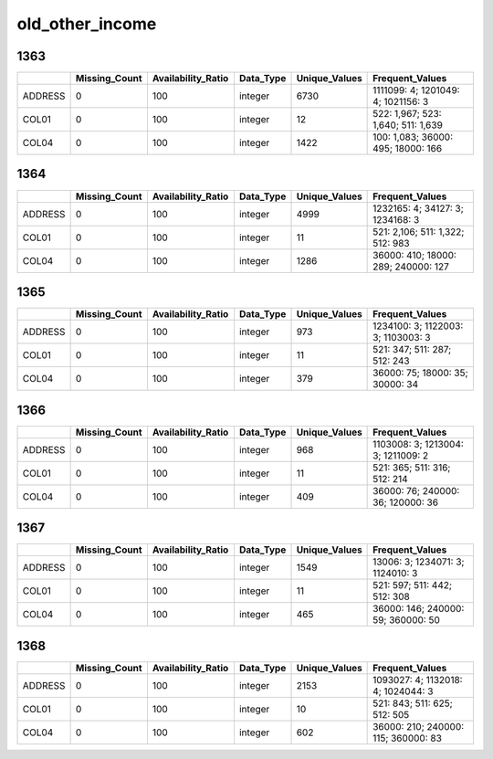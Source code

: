 old_other_income
================

1363
----

.. list-table::
   :widths: 6 11 14 8 11 23
   :header-rows: 1

   - 

      - 
      - Missing_Count
      - Availability_Ratio
      - Data_Type
      - Unique_Values
      - Frequent_Values
   - 

      - ADDRESS
      - 0
      - 100
      - integer
      - 6730
      - 1111099: 4; 1201049: 4; 1021156: 3
   - 

      - COL01
      - 0
      - 100
      - integer
      - 12
      - 522: 1,967; 523: 1,640; 511: 1,639
   - 

      - COL04
      - 0
      - 100
      - integer
      - 1422
      - 100: 1,083; 36000: 495; 18000: 166

.. _section-1:

1364
----

.. list-table::
   :widths: 6 11 14 8 11 23
   :header-rows: 1

   - 

      - 
      - Missing_Count
      - Availability_Ratio
      - Data_Type
      - Unique_Values
      - Frequent_Values
   - 

      - ADDRESS
      - 0
      - 100
      - integer
      - 4999
      - 1232165: 4; 34127: 3; 1234168: 3
   - 

      - COL01
      - 0
      - 100
      - integer
      - 11
      - 521: 2,106; 511: 1,322; 512: 983
   - 

      - COL04
      - 0
      - 100
      - integer
      - 1286
      - 36000: 410; 18000: 289; 240000: 127

.. _section-2:

1365
----

.. list-table::
   :widths: 6 11 14 8 11 23
   :header-rows: 1

   - 

      - 
      - Missing_Count
      - Availability_Ratio
      - Data_Type
      - Unique_Values
      - Frequent_Values
   - 

      - ADDRESS
      - 0
      - 100
      - integer
      - 973
      - 1234100: 3; 1122003: 3; 1103003: 3
   - 

      - COL01
      - 0
      - 100
      - integer
      - 11
      - 521: 347; 511: 287; 512: 243
   - 

      - COL04
      - 0
      - 100
      - integer
      - 379
      - 36000: 75; 18000: 35; 30000: 34

.. _section-3:

1366
----

.. list-table::
   :widths: 6 11 14 8 11 23
   :header-rows: 1

   - 

      - 
      - Missing_Count
      - Availability_Ratio
      - Data_Type
      - Unique_Values
      - Frequent_Values
   - 

      - ADDRESS
      - 0
      - 100
      - integer
      - 968
      - 1103008: 3; 1213004: 3; 1211009: 2
   - 

      - COL01
      - 0
      - 100
      - integer
      - 11
      - 521: 365; 511: 316; 512: 214
   - 

      - COL04
      - 0
      - 100
      - integer
      - 409
      - 36000: 76; 240000: 36; 120000: 36

.. _section-4:

1367
----

.. list-table::
   :widths: 6 11 14 8 11 23
   :header-rows: 1

   - 

      - 
      - Missing_Count
      - Availability_Ratio
      - Data_Type
      - Unique_Values
      - Frequent_Values
   - 

      - ADDRESS
      - 0
      - 100
      - integer
      - 1549
      - 13006: 3; 1234071: 3; 1124010: 3
   - 

      - COL01
      - 0
      - 100
      - integer
      - 11
      - 521: 597; 511: 442; 512: 308
   - 

      - COL04
      - 0
      - 100
      - integer
      - 465
      - 36000: 146; 240000: 59; 360000: 50

.. _section-5:

1368
----

.. list-table::
   :widths: 6 11 14 8 11 23
   :header-rows: 1

   - 

      - 
      - Missing_Count
      - Availability_Ratio
      - Data_Type
      - Unique_Values
      - Frequent_Values
   - 

      - ADDRESS
      - 0
      - 100
      - integer
      - 2153
      - 1093027: 4; 1132018: 4; 1024044: 3
   - 

      - COL01
      - 0
      - 100
      - integer
      - 10
      - 521: 843; 511: 625; 512: 505
   - 

      - COL04
      - 0
      - 100
      - integer
      - 602
      - 36000: 210; 240000: 115; 360000: 83
